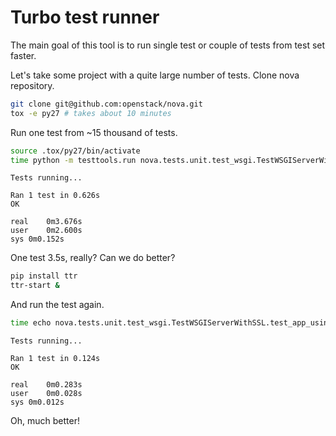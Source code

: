 * Turbo test runner

The main goal of this tool is to run single test or couple of tests
from test set faster.

Let's take some project with a quite large number of tests.
Clone nova repository.

#+BEGIN_SRC sh
git clone git@github.com:openstack/nova.git
tox -e py27 # takes about 10 minutes
#+END_SRC

Run one test from ~15 thousand of tests.

#+BEGIN_SRC sh
source .tox/py27/bin/activate
time python -m testtools.run nova.tests.unit.test_wsgi.TestWSGIServerWithSSL.test_app_using_ipv6_and_ssl
#+END_SRC

#+BEGIN_SRC text
Tests running...

Ran 1 test in 0.626s
OK

real	0m3.676s
user	0m2.600s
sys	0m0.152s
#+END_SRC

One test 3.5s, really?
Can we do better?

#+BEGIN_SRC sh
pip install ttr
ttr-start &
#+END_SRC

And run the test again.

#+BEGIN_SRC sh
time echo nova.tests.unit.test_wsgi.TestWSGIServerWithSSL.test_app_using_ipv6_and_ssl | ttr
#+END_SRC

#+BEGIN_SRC text
Tests running...

Ran 1 test in 0.124s
OK

real	0m0.283s
user	0m0.028s
sys	0m0.012s
#+END_SRC

Oh, much better!

